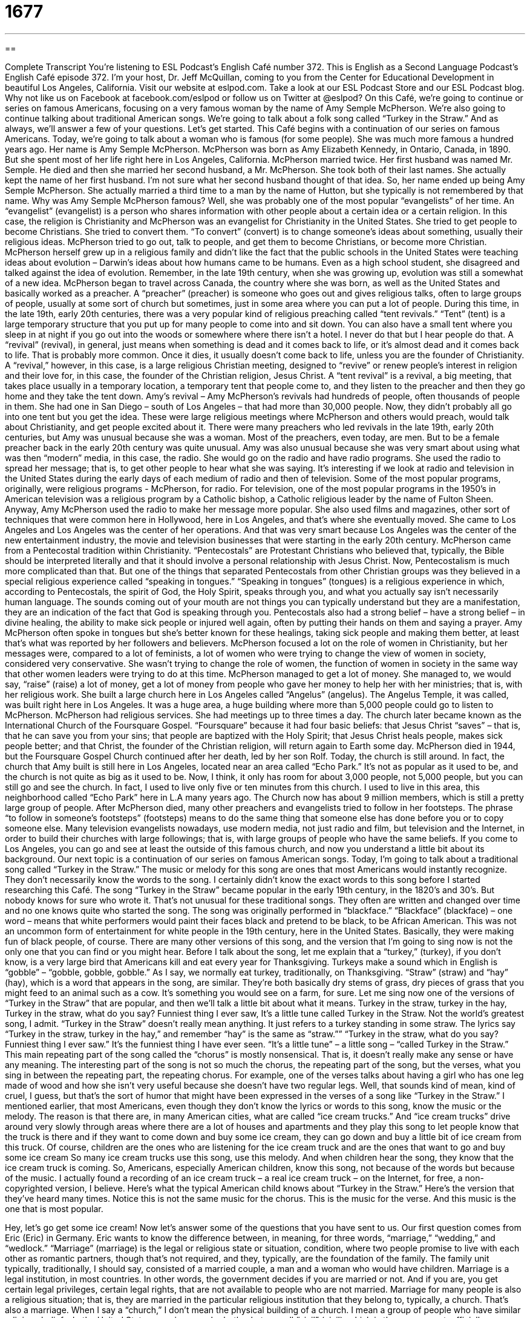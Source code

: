 = 1677
:toc: left
:toclevels: 3
:sectnums:
:stylesheet: ../../../myAdocCss.css

'''

== 

Complete Transcript
You’re listening to ESL Podcast’s English Café number 372.
This is English as a Second Language Podcast’s English Café episode 372. I’m your host, Dr. Jeff McQuillan, coming to you from the Center for Educational Development in beautiful Los Angeles, California.
Visit our website at eslpod.com. Take a look at our ESL Podcast Store and our ESL Podcast blog. Why not like us on Facebook at facebook.com/eslpod or follow us on Twitter at @eslpod?
On this Café, we’re going to continue or series on famous Americans, focusing on a very famous woman by the name of Amy Semple McPherson. We’re also going to continue talking about traditional American songs. We’re going to talk about a folk song called “Turkey in the Straw.” And as always, we’ll answer a few of your questions. Let’s get started.
This Café begins with a continuation of our series on famous Americans. Today, we’re going to talk about a woman who is famous (for some people). She was much more famous a hundred years ago. Her name is Amy Semple McPherson. McPherson was born as Amy Elizabeth Kennedy, in Ontario, Canada, in 1890. But she spent most of her life right here in Los Angeles, California. McPherson married twice. Her first husband was named Mr. Semple. He died and then she married her second husband, a Mr. McPherson. She took both of their last names. She actually kept the name of her first husband. I’m not sure what her second husband thought of that idea. So, her name ended up being Amy Semple McPherson. She actually married a third time to a man by the name of Hutton, but she typically is not remembered by that name. Why was Amy Semple McPherson famous? Well, she was probably one of the most popular “evangelists” of her time.
An “evangelist” (evangelist) is a person who shares information with other people about a certain idea or a certain religion. In this case, the religion is Christianity and McPherson was an evangelist for Christianity in the United States. She tried to get people to become Christians. She tried to convert them. “To convert” (convert) is to change someone’s ideas about something, usually their religious ideas. McPherson tried to go out, talk to people, and get them to become Christians, or become more Christian. McPherson herself grew up in a religious family and didn’t like the fact that the public schools in the United States were teaching ideas about evolution – Darwin’s ideas about how humans came to be humans. Even as a high school student, she disagreed and talked against the idea of evolution. Remember, in the late 19th century, when she was growing up, evolution was still a somewhat of a new idea.
McPherson began to travel across Canada, the country where she was born, as well as the United States and basically worked as a preacher. A “preacher” (preacher) is someone who goes out and gives religious talks, often to large groups of people, usually at some sort of church but sometimes, just in some area where you can put a lot of people. During this time, in the late 19th, early 20th centuries, there was a very popular kind of religious preaching called “tent revivals.” “Tent” (tent) is a large temporary structure that you put up for many people to come into and sit down. You can also have a small tent where you sleep in at night if you go out into the woods or somewhere where there isn’t a hotel. I never do that but I hear people do that.
A “revival” (revival), in general, just means when something is dead and it comes back to life, or it’s almost dead and it comes back to life. That is probably more common. Once it dies, it usually doesn’t come back to life, unless you are the founder of Christianity. A “revival,” however, in this case, is a large religious Christian meeting, designed to “revive” or renew people’s interest in religion and their love for, in this case, the founder of the Christian religion, Jesus Christ. A “tent revival” is a revival, a big meeting, that takes place usually in a temporary location, a temporary tent that people come to, and they listen to the preacher and then they go home and they take the tent down.
Amy’s revival – Amy McPherson’s revivals had hundreds of people, often thousands of people in them. She had one in San Diego – south of Los Angeles – that had more than 30,000 people. Now, they didn’t probably all go into one tent but you get the idea. These were large religious meetings where McPherson and others would preach, would talk about Christianity, and get people excited about it. There were many preachers who led revivals in the late 19th, early 20th centuries, but Amy was unusual because she was a woman.
Most of the preachers, even today, are men. But to be a female preacher back in the early 20th century was quite unusual. Amy was also unusual because she was very smart about using what was then “modern” media, in this case, the radio. She would go on the radio and have radio programs. She used the radio to spread her message; that is, to get other people to hear what she was saying. It’s interesting if we look at radio and television in the United States during the early days of each medium of radio and then of television. Some of the most popular programs, originally, were religious programs - McPherson, for radio. For television, one of the most popular programs in the 1950’s in American television was a religious program by a Catholic bishop, a Catholic religious leader by the name of Fulton Sheen.
Anyway, Amy McPherson used the radio to make her message more popular. She also used films and magazines, other sort of techniques that were common here in Hollywood, here in Los Angeles, and that’s where she eventually moved. She came to Los Angeles and Los Angeles was the center of her operations. And that was very smart because Los Angeles was the center of the new entertainment industry, the movie and television businesses that were starting in the early 20th century.
McPherson came from a Pentecostal tradition within Christianity. “Pentecostals” are Protestant Christians who believed that, typically, the Bible should be interpreted literally and that it should involve a personal relationship with Jesus Christ. Now, Pentecostalism is much more complicated than that. But one of the things that separated Pentecostals from other Christian groups was they believed in a special religious experience called “speaking in tongues.” “Speaking in tongues” (tongues) is a religious experience in which, according to Pentecostals, the spirit of God, the Holy Spirit, speaks through you, and what you actually say isn’t necessarily human language. The sounds coming out of your mouth are not things you can typically understand but they are a manifestation, they are an indication of the fact that God is speaking through you. Pentecostals also had a strong belief – have a strong belief – in divine healing, the ability to make sick people or injured well again, often by putting their hands on them and saying a prayer. Amy McPherson often spoke in tongues but she’s better known for these healings, taking sick people and making them better, at least that’s what was reported by her followers and believers.
McPherson focused a lot on the role of women in Christianity, but her messages were, compared to a lot of feminists, a lot of women who were trying to change the view of women in society, considered very conservative. She wasn’t trying to change the role of women, the function of women in society in the same way that other women leaders were trying to do at this time.
McPherson managed to get a lot of money. She managed to, we would say, “raise” (raise) a lot of money, get a lot of money from people who gave her money to help her with her ministries; that is, with her religious work. She built a large church here in Los Angeles called “Angelus” (angelus). The Angelus Temple, it was called, was built right here in Los Angeles. It was a huge area, a huge building where more than 5,000 people could go to listen to McPherson. McPherson had religious services. She had meetings up to three times a day. The church later became known as the International Church of the Foursquare Gospel. “Foursquare” because it had four basic beliefs: that Jesus Christ “saves” – that is, that he can save you from your sins; that people are baptized with the Holy Spirit; that Jesus Christ heals people, makes sick people better; and that Christ, the founder of the Christian religion, will return again to Earth some day.
McPherson died in 1944, but the Foursquare Gospel Church continued after her death, led by her son Rolf. Today, the church is still around. In fact, the church that Amy built is still here in Los Angeles, located near an area called “Echo Park.” It’s not as popular as it used to be, and the church is not quite as big as it used to be. Now, I think, it only has room for about 3,000 people, not 5,000 people, but you can still go and see the church. In fact, I used to live only five or ten minutes from this church. I used to live in this area, this neighborhood called “Echo Park” here in L.A many years ago. The Church now has about 9 million members, which is still a pretty large group of people.
After McPherson died, many other preachers and evangelists tried to follow in her footsteps. The phrase “to follow in someone’s footsteps” (footsteps) means to do the same thing that someone else has done before you or to copy someone else. Many television evangelists nowadays, use modern media, not just radio and film, but television and the Internet, in order to build their churches with large followings; that is, with large groups of people who have the same beliefs. If you come to Los Angeles, you can go and see at least the outside of this famous church, and now you understand a little bit about its background.
Our next topic is a continuation of our series on famous American songs. Today, I’m going to talk about a traditional song called “Turkey in the Straw.” The music or melody for this song are ones that most Americans would instantly recognize. They don’t necessarily know the words to the song. I certainly didn’t know the exact words to this song before I started researching this Café.
The song “Turkey in the Straw” became popular in the early 19th century, in the 1820’s and 30’s. But nobody knows for sure who wrote it. That’s not unusual for these traditional songs. They often are written and changed over time and no one knows quite who started the song. The song was originally performed in “blackface.” “Blackface” (blackface) – one word – means that white performers would paint their faces black and pretend to be black, to be African American. This was not an uncommon form of entertainment for white people in the 19th century, here in the United States. Basically, they were making fun of black people, of course.
There are many other versions of this song, and the version that I’m going to sing now is not the only one that you can find or you might hear. Before I talk about the song, let me explain that a “turkey,” (turkey), if you don’t know, is a very large bird that Americans kill and eat every year for Thanksgiving. Turkeys make a sound which in English is “gobble” – “gobble, gobble, gobble.” As I say, we normally eat turkey, traditionally, on Thanksgiving. “Straw” (straw) and “hay” (hay), which is a word that appears in the song, are similar. They’re both basically dry stems of grass, dry pieces of grass that you might feed to an animal such as a cow. It’s something you would see on a farm, for sure.
Let me sing now one of the versions of “Turkey in the Straw” that are popular, and then we’ll talk a little bit about what it means.
Turkey in the straw, turkey in the hay,
Turkey in the straw, what do you say?
Funniest thing I ever saw,
It's a little tune called Turkey in the Straw.
Not the world’s greatest song, I admit. “Turkey in the Straw” doesn’t really mean anything. It just refers to a turkey standing in some straw. The lyrics say “Turkey in the straw, turkey in the hay,” and remember “hay” is the same as “straw.”” “Turkey in the straw, what do you say? Funniest thing I ever saw.” It’s the funniest thing I have ever seen. “It’s a little tune” – a little song – “called Turkey in the Straw.”
This main repeating part of the song called the “chorus” is mostly nonsensical. That is, it doesn’t really make any sense or have any meaning. The interesting part of the song is not so much the chorus, the repeating part of the song, but the verses, what you sing in between the repeating part, the repeating chorus. For example, one of the verses talks about having a girl who has one leg made of wood and how she isn’t very useful because she doesn’t have two regular legs. Well, that sounds kind of mean, kind of cruel, I guess, but that’s the sort of humor that might have been expressed in the verses of a song like “Turkey in the Straw.”
I mentioned earlier, that most Americans, even though they don’t know the lyrics or words to this song, know the music or the melody. The reason is that there are, in many American cities, what are called “ice cream trucks.” And “ice cream trucks” drive around very slowly through areas where there are a lot of houses and apartments and they play this song to let people know that the truck is there and if they want to come down and buy some ice cream, they can go down and buy a little bit of ice cream from this truck. Of course, children are the ones who are listening for the ice cream truck and are the ones that want to go and buy some ice cream So many ice cream trucks use this song, use this melody. And when children hear the song, they know that the ice cream truck is coming. So, Americans, especially American children, know this song, not because of the words but because of the music. I actually found a recording of an ice cream truck – a real ice cream truck – on the Internet, for free, a non-copyrighted version, I believe. Here’s what the typical American child knows about “Turkey in the Straw.” Here’s the version that they’ve heard many times. Notice this is not the same music for the chorus. This is the music for the verse. And this music is the one that is most popular.
[recording]
Hey, let’s go get some ice cream!
Now let’s answer some of the questions that you have sent to us.
Our first question comes from Eric (Eric) in Germany. Eric wants to know the difference between, in meaning, for three words, “marriage,” “wedding,” and “wedlock.” “Marriage” (marriage) is the legal or religious state or situation, condition, where two people promise to live with each other as romantic partners, though that’s not required, and they, typically, are the foundation of the family. The family unit typically, traditionally, I should say, consisted of a married couple, a man and a woman who would have children. Marriage is a legal institution, in most countries. In other words, the government decides if you are married or not. And if you are, you get certain legal privileges, certain legal rights, that are not available to people who are not married. Marriage for many people is also a religious situation; that is, they are married in the particular religious institution that they belong to, typically, a church. That’s also a marriage.
When I say a “church,” I don’t mean the physical building of a church. I mean a group of people who have similar religious beliefs. In the United States, marriage can be both what we call “civil” (civil), which is the government, officially-approved status of marriage, and a religious wedding, where a religious organization decides that you are married or not.
A “wedding” (wedding) is the event. It’s the ceremony where you actually get married. So, you only have one wedding, typically. Well, if you end your marriage, if you get divorced, you can have another wedding, and another wedding, and another wedding, and another wedding, but when we’re talking about a single marriage, there is one wedding. It happens on one day, usually takes between 30 minutes and an hour, and it’s an official ceremony. In the United States, weddings can be performed by religious leaders, religious ministers, but also by certain government officials.
“Wedlock” (wedlock) is similar to marriage. Really it’s the same thing. Marriage and wedlock mean you are married. However, the word “wedlock” is not that common anymore. We don’t use it as much anymore. Most people don’t talk about wedlock unless it’s in an expression (which is also not very common anymore), “The child was born out of wedlock.” “To be born out of wedlock” means the child was born to a mother who is not married. Since that’s such a common occurrence in the United States, perhaps that’s one reason why we don’t use that expression anymore. So, that’s “marriage,” “wedlock,” and “wedding.”
Parviz (Parviz) in Iran wants to know the meaning of a very common word, “otherwise” (otherwise). “Otherwise” has a couple of meanings but they’re closely related. As an adverb, “otherwise,” can mean “unless things change.” It could also be, “If you don’t,” you might think of it. For example, “Wash the dog. Otherwise, he will get dirt all over the house.” “Otherwise” means if you don’t, or unless that happens, then something else will happen. “Study when you are in school. Otherwise, you will not get a good job after you graduate, after you finish.” You may end up being a podcaster. No parent wants their child to be a podcaster. So, kids, study in school. Otherwise, you’ll be like me.
“Otherwise” can also mean differently, in another way. “I can’t believe otherwise.” That means I can’t believe differently. I can’t believe something else. “John is a good person. How can you think otherwise?” How can you think differently than that?
Finally, “otherwise” can also be used as an adjective, but it is much less common to see it in this form as an adjective. In a sentence such as “I had hoped that the situation would be otherwise,” here, “otherwise” means different. So, it’s similar to the second definition I gave you when it’s used as an adverb. But it’s technically an adjective in that sentence or “If it were otherwise, we would not be here today.” If it were different, if the situation were different – that’s the idea.
Finally, Jean (Jean) in Brazil wants to know about pronunciation, especially when we have contractions. A “contraction” (contraction) is when you take two words and you combine them and you make them shorter. So, instead of saying “I will,” you would say, “I’ll,” or “we could have,” you would say, “we could’ve.” “Could’ve” is a contraction of could and have. This question actually, is about a line, a sentence from a song by a famous singer, at least, famous in 2012, you probably have heard of her, her name is Adele. The line in her song is “We could’ve had it all.” Here, “could’ve” means “we could have.” It’s a very common contraction.
In fact, it’s so common that some people don’t even realize it is a contraction. They spell it “could of” (of). But it’s not “could of.” It’s “could’ve.” And it’s spelled (could’ve) – all is basically one word. We have lots of different contractions in English and it is confusing because when they’re pronounced quickly, it’s sometimes difficult to understand them. For example, we can use the contraction “I’m” for “I am,” “we’re” for “we are.” That’s one that is particularly confusing because there’s also a verb “were” that’s pronounced the same (were) – without the apostrophe.
Other popular contractions, and there are many, would be something like “he’s” or “she’s” for “he is,” and “she is,” or “he’d” or “she’d” for “he had” or “she had.” We also have things like “can’t” for “cannot,” “won’t” for “will not,” “let’s” for “let us.” That last example is a bit of an exception. Most contractions are nouns plus verbs but “let us” is a verb and then a noun. Informal speech contains a lot of contractions and a lot of words that are pronounced very quickly. We try to slow things down a little here on ESL Podcast so that you can understand a little better about what is actually being said.
If you have a question about English, you can email us. Our email address is eslpod@eslpod.com.
From Los Angeles, California, I’m Jeff McQuillan. Thank you for listening. Come back and listen to us again, here on the English Café.
ESL Podcast: English Café is written and produced by Dr. Jeff McQuillan and Dr. Lucy Tse. Copyright 2012 by the Center for Educational Development.
Glossary
evangelist – a person who shares information about Christianity and the story of Jesus Christ because he or she wants to get other people to become Christians
* Kalil is an evangelist who goes from house to house to talk about his religion and to try to get others to join his church.
to convert – to change one’s religious or other beliefs; to become a member of a different religion
* Would you convert to another religion to marry someone of that religion?
tent revival – a large, religious Christian meeting held in a temporary shelter made of cloth and held up by posts, designed to confirm or renew people's interest in a religion
* Once a month, Sarah and her family go to a tent revival where they worship God and hear stories of how God has helped people like her.
Pentecostal – protestant Christians who believe that the Bible should be interpreted literally and who want to have a personal relationship with Jesus Christ
* Julie’s co-workers are all Pentecostals and they urge her to go to church with them.
to speak in tongues – when someone is overcome or overpowered by the power of God and begins making sounds that appear to be a language that is unknown to the speaker or anyone else
* During the church service, a woman began speaking in tongues and appeared not to know where she was.
divine healing – the ability to make sick or injured people well again, usually by putting one’s hands on them while saying a prayer
* Mindy’s parents tried divine healing for her illness, but when it didn’t work, took her to a doctor.
to follow in (someone’s) footsteps – to do what someone else has done; to copy someone else
* Bogdan’s father wants him to follow in his footsteps and become a lawyer, but Bogdan prefers a career in teaching.
following – a large group of people who share the beliefs of a leader; admirers; supporters
* The rapper MCQuillan has a large following among men ages 18 to 24.
blackface – musical performances by white singers who painted their faces black and pretended to be black, but in a way that would be considered very rude and unacceptable in modern times
* Don’t even think of doing a performance in blackface! That would be offensive!
turkey – a very large bird raise on farms for food, most often associated with Thanksgiving
* Paolo has a farm where he raises turkeys and chickens.
nonsensical – something that does not make sense; without meaning
* Calm down and speak more slowly! I can’t understand you if you keep speaking in this nonsensical way.
tune – a piece of music; the main notes of a pieces of music
* I can’t get this tune out of my head!
marriage – a situation where two romantic partners have made a legal and/or religious commitment to each other
* It’s always sad when a marriage ends, but it is especially sad when there are children involved.
wedding – an event or ceremony where two people celebrate the beginning of their marriage
* Carlos and Kelly’s wedding took place on the beach in front of 50 people.
wedlock – the state of being married
* Does it matter to you if your baby is born out of wedlock?
otherwise – unless things change; if the circumstance doesn’t change; in a different way or state; if things were different
* If it rains, we’ll have the party inside. Otherwise, we’ll have it in the backyard.
What Insiders Know
The Growth of Imitation Meat
If there is one thing that Americans love, it is meat. Whether it is chicken, “beef” (meat that comes from cows), or “pork” (meat from pigs), Americans enjoy meat so much that even those who cannot or will not eat real meat are always looking for a “substitute” (something to take its place) for it.
In the past few decades, being a “vegetarian” (person who does not eat meat) or a “vegan” (a person who will not eat anything that has come from any animal, including milk and eggs) has become very popular in general. Vegetarians and vegans will not eat meat, but that does not keep them from wanting the “flavor” (taste) of meat. This has caused a large growth in the “imitation meat industry,” or the businesses that create food items that look and taste like meat, but are actually made out of something else.
Most imitation meat is made from rice or “soy,” a food that comes from a bean, and is usually used to make “tofu” (a food made with soy and milk to form soft, white blocks). Some popular imitation meat products are “Tofurkey” (a tofu-based replacement for turkey), the “veggie burger” (a substitute for a meat patty, made instead with vegetables like corn and usually eaten on a “bun,” bread sliced in two), and “nut roast” (a dish made of nuts, grains, and tofu that is made to look and taste like roasted meat).
Americans buy millions of dollars worth of imitation meat each year, and its popularity continues to grow. Vegetarians and vegans buy imitation meat, but it is also bought and eaten by people who are trying to eat healthier foods or people whose religion does not allow them to eat meat.